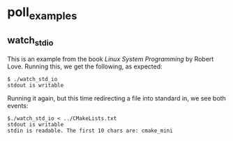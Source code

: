 * poll_examples
** watch_std_io
This is an example from the book /Linux System Programming/ by Robert Love.
Running this, we get the following, as expected:
#+BEGIN_SRC shell
$ ./watch_std_io
stdout is writable
#+END_SRC

Running it again, but this time redirecting a file into standard in, we see both events:
#+BEGIN_SRC shell
$./watch_std_io < ../CMakeLists.txt
stdout is writable
stdin is readable. The first 10 chars are: cmake_mini
#+END_SRC
